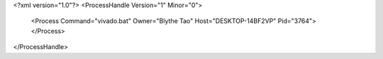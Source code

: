 <?xml version="1.0"?>
<ProcessHandle Version="1" Minor="0">
    <Process Command="vivado.bat" Owner="Blythe Tao" Host="DESKTOP-14BF2VP" Pid="3764">
    </Process>
</ProcessHandle>
